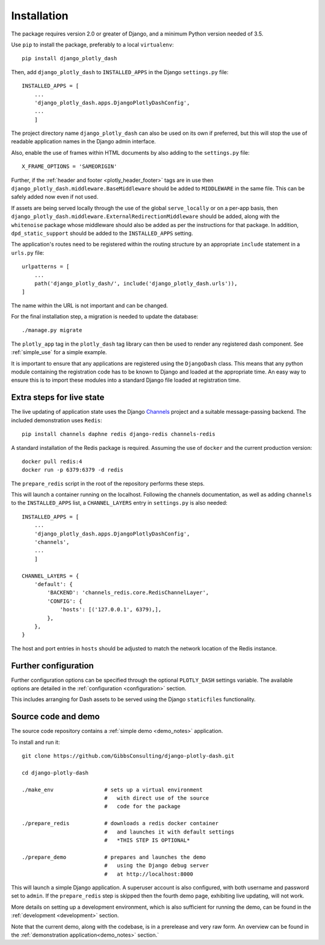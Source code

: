 .. _installation:

Installation
============

The package requires version 2.0 or greater of Django, and a minimum Python version needed of 3.5.

Use ``pip`` to install the package, preferably to a local ``virtualenv``::

    pip install django_plotly_dash

Then, add ``django_plotly_dash`` to ``INSTALLED_APPS`` in the Django ``settings.py`` file::

    INSTALLED_APPS = [
        ...
        'django_plotly_dash.apps.DjangoPlotlyDashConfig',
        ...
        ]

The project directory name ``django_plotly_dash`` can also be used on its own if preferred, but this will stop the use of readable application names in
the Django admin interface.

Also, enable the use of frames within HTML documents by also adding to the ``settings.py`` file::

    X_FRAME_OPTIONS = 'SAMEORIGIN'


Further, if the :ref:`header and footer <plotly_header_footer>` tags are in use
then ``django_plotly_dash.middleware.BaseMiddleware`` should be added to ``MIDDLEWARE`` in the same file. This
can be safely added now even if not used.

If assets are being served locally through the use of the global ``serve_locally`` or on a per-app basis, then
``django_plotly_dash.middleware.ExternalRedirectionMiddleware`` should be added, along with the ``whitenoise`` package whose
middleware should also be added as per the instructions for that package. In addition, ``dpd_static_support`` should be
added to the ``INSTALLED_APPS`` setting.

The application's routes need to be registered within the routing structure by an appropriate ``include`` statement in
a ``urls.py`` file::

    urlpatterns = [
        ...
        path('django_plotly_dash/', include('django_plotly_dash.urls')),
    ]

The name within the URL is not important and can be changed.

For the final installation step, a migration is needed to update the
database::

    ./manage.py migrate

The ``plotly_app`` tag in the ``plotly_dash`` tag library can then be used to render any registered dash component. See :ref:`simple_use` for a simple example.

It is important to ensure that any applications are registered using the ``DjangoDash`` class. This means that any python module containing the registration code has to be known to Django and loaded at the appropriate time. An easy way to ensure this is to import these modules into a standard Django file loaded at registration time.

Extra steps for live state
--------------------------

The live updating of application state uses the Django `Channels <https://channels.readthedocs.io/en/latest/index.html>`_ project and a suitable
message-passing backend. The included demonstration uses ``Redis``::

    pip install channels daphne redis django-redis channels-redis

A standard installation of the Redis package is required. Assuming the use of ``docker`` and the current production version::

    docker pull redis:4
    docker run -p 6379:6379 -d redis

The ``prepare_redis`` script in the root of the repository performs these steps.

This will launch a container running on the localhost. Following the channels documentation, as
well as adding ``channels`` to the ``INSTALLED_APPS`` list, a ``CHANNEL_LAYERS`` entry in
``settings.py`` is also needed::

    INSTALLED_APPS = [
        ...
        'django_plotly_dash.apps.DjangoPlotlyDashConfig',
        'channels',
        ...
        ]

    CHANNEL_LAYERS = {
        'default': {
            'BACKEND': 'channels_redis.core.RedisChannelLayer',
            'CONFIG': {
                'hosts': [('127.0.0.1', 6379),],
            },
        },
    }

The host and port entries in ``hosts`` should be adjusted to match the network location of the Redis instance.

Further configuration
---------------------

Further configuration options can be specified through the optional ``PLOTLY_DASH`` settings variable. The
available options are detailed in the :ref:`configuration <configuration>` section.

This includes arranging for Dash assets to be served using the Django ``staticfiles`` functionality.

Source code and demo
--------------------

The source code repository contains a :ref:`simple demo <demo_notes>` application.

To install and run it::

  git clone https://github.com/GibbsConsulting/django-plotly-dash.git

  cd django-plotly-dash

  ./make_env                # sets up a virtual environment
                            #   with direct use of the source
                            #   code for the package

  ./prepare_redis           # downloads a redis docker container
                            #   and launches it with default settings
                            #   *THIS STEP IS OPTIONAL*

  ./prepare_demo            # prepares and launches the demo
                            #   using the Django debug server
                            #   at http://localhost:8000

This will launch a simple Django application. A superuser account is also configured, with both username and password set to ``admin``. If
the ``prepare_redis`` step is skipped then the fourth demo page, exhibiting live updating, will not work.

More details on setting up a development environment, which is also sufficient for running
the demo, can be found in the :ref:`development <development>` section.

Note that the current demo, along with the codebase, is in a prerelease and very raw form. An
overview can be found in the  :ref:`demonstration application<demo_notes>` section.`

